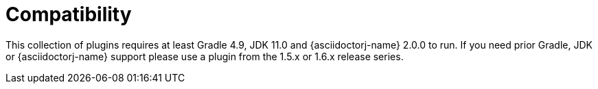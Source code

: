 = Compatibility

This collection of plugins requires at least Gradle 4.9, JDK 11.0 and {asciidoctorj-name} 2.0.0 to run.
If you need prior Gradle, JDK or {asciidoctorj-name} support please use a plugin from the 1.5.x or 1.6.x release series.
